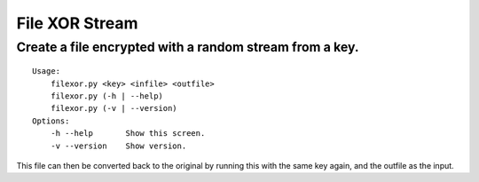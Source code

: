 File XOR Stream
===============

Create a file encrypted with a random stream from a key.
--------------------------------------------------------

::

   Usage:
       filexor.py <key> <infile> <outfile>
       filexor.py (-h | --help)
       filexor.py (-v | --version)
   Options:
       -h --help       Show this screen.
       -v --version    Show version.

This file can then be converted back to the original by running this with the
same key again, and the outfile as the input.
